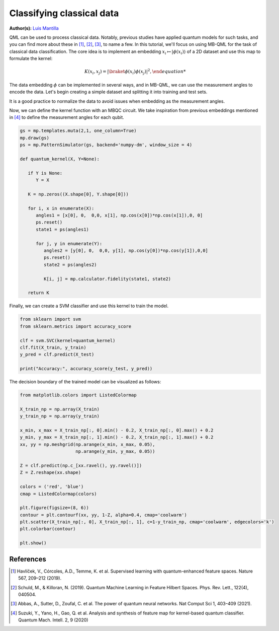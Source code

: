 Classifying classical data
==========================

.. meta::
   :description: Using MBQC to classify classical data.
   :keywords: mb-qml, mbqc, measurement-based quantum machine learning, qml

**Author(s):** `Luis Mantilla <https://x.com/realmantilla>`_

QML can be used to process classical data. Notably, previous studies have applied quantum models 
for such tasks, and you can find more about these in [#havlicek2019]_, [#schuld2019]_, [#abbas2021]_, 
to name a few. In this tutorial, we'll focus on using MB-QML for the task of classical data 
classification. The core idea is to implement an embedding :math:`x_i \mapsto |\phi(x_i)\rangle` 
of a 2D dataset and use this map to formulate the kernel:

.. math:: K(x_i, x_j) = |{\braket{\phi(x_i)}{\phi(x_j)}|^2,

The data embedding :math:`\phi` can be implemented in several ways, and in MB-QML, we can use the measurement angles to encode the data. Let's begin creating a simple dataset and splitting it into training and test sets.

.. ipython:: python

   import matplotlib.pyplot as plt
   from sklearn import datasets
   from sklearn.model_selection import train_test_split
   import pandas as pd

   blobs = datasets.make_blobs(n_samples=200, centers=2, random_state=42, cluster_std=2)

   blobs_df = pd.DataFrame(data=blobs[0], columns=['feature1', 'feature2'])
   blobs_df['target'] = blobs[1]

   X = blobs_df.drop('target', axis=1)
   y = blobs_df['target']
   X_train, X_test, y_train, y_test = train_test_split(X, y, test_size=0.2, random_state=42)

   fig, ax = plt.subplots()
   ax.set_facecolor('white') 
   @savefig scatter_classical_data.png width=500px
   plt.scatter(X_train['feature1'], X_train['feature2'], c=y_train, cmap='coolwarm')


It is a good practice to normalize the data to avoid issues when embedding as the measurement angles.

.. ipython:: python

   from sklearn.preprocessing import MinMaxScaler

   scaler = MinMaxScaler(feature_range=(0, 1))
   X_scaler = scaler.fit(X_train)

   X_train = X_scaler.transform(X_train)
   X_test = X_scaler.transform(X_test)

   X_train = np.nan_to_num(X_train)
   X_test = np.nan_to_num(X_test)

Now, we can define the kernel function with an MBQC circuit. We take inspiration from previous 
embeddings mentioned in [#suzuki2020]_ to define the measurement angles for each qubit.

.. code-block:: python

   gs = mp.templates.muta(2,1, one_column=True)
   mp.draw(gs)
   ps = mp.PatternSimulator(gs, backend='numpy-dm', window_size = 4)

   def quantum_kernel(X, Y=None):

      if Y is None:
         Y = X

      K = np.zeros((X.shape[0], Y.shape[0]))
      
      for i, x in enumerate(X):
         angles1 = [x[0], 0,  0,0, x[1], np.cos(x[0])*np.cos(x[1]),0, 0]
         ps.reset()
         state1 = ps(angles1)
         
         for j, y in enumerate(Y):
            angles2 = [y[0], 0,  0,0, y[1], np.cos(y[0])*np.cos(y[1]),0,0]
            ps.reset()
            state2 = ps(angles2)
            
            K[i, j] = mp.calculator.fidelity(state1, state2)
      
      return K


Finally, we can create a SVM classifier and use this kernel to train the model.

.. code-block:: python

   from sklearn import svm
   from sklearn.metrics import accuracy_score

   clf = svm.SVC(kernel=quantum_kernel)
   clf.fit(X_train, y_train)
   y_pred = clf.predict(X_test)

   print("Accuracy:", accuracy_score(y_test, y_pred))


The decision boundary of the trained model can be visualized as follows:

.. code-block:: python

   from matplotlib.colors import ListedColormap

   X_train_np = np.array(X_train)
   y_train_np = np.array(y_train)

   x_min, x_max = X_train_np[:, 0].min() - 0.2, X_train_np[:, 0].max() + 0.2
   y_min, y_max = X_train_np[:, 1].min() - 0.2, X_train_np[:, 1].max() + 0.2
   xx, yy = np.meshgrid(np.arange(x_min, x_max, 0.05),
                        np.arange(y_min, y_max, 0.05))

   Z = clf.predict(np.c_[xx.ravel(), yy.ravel()])
   Z = Z.reshape(xx.shape)

   colors = ('red', 'blue')
   cmap = ListedColormap(colors)

   plt.figure(figsize=(8, 6))
   contour = plt.contourf(xx, yy, 1-Z, alpha=0.4, cmap='coolwarm')
   plt.scatter(X_train_np[:, 0], X_train_np[:, 1], c=1-y_train_np, cmap='coolwarm', edgecolors='k')
   plt.colorbar(contour)

   plt.show()


References
----------

.. [#havlicek2019] Havlíček, V., Córcoles, A.D., Temme, K. et al. Supervised learning with quantum-enhanced feature spaces. Nature 567, 209–212 (2019).

.. [#schuld2019] Schuld, M., & Killoran, N. (2019). Quantum Machine Learning in Feature Hilbert Spaces. Phys. Rev. Lett., 122(4), 040504. 

.. [#abbas2021] Abbas, A., Sutter, D., Zoufal, C. et al. The power of quantum neural networks. Nat Comput Sci 1, 403–409 (2021). 

.. [#suzuki2020] Suzuki, Y., Yano, H., Gao, Q. et al. Analysis and synthesis of feature map for kernel-based quantum classifier. Quantum Mach. Intell. 2, 9 (2020)